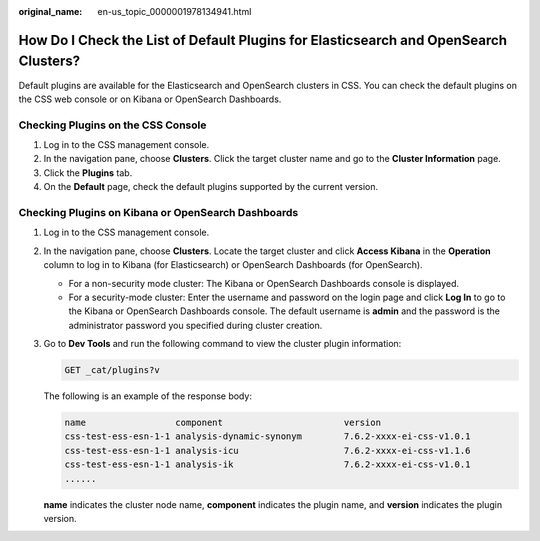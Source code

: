 :original_name: en-us_topic_0000001978134941.html

.. _en-us_topic_0000001978134941:

How Do I Check the List of Default Plugins for Elasticsearch and OpenSearch Clusters?
=====================================================================================

Default plugins are available for the Elasticsearch and OpenSearch clusters in CSS. You can check the default plugins on the CSS web console or on Kibana or OpenSearch Dashboards.

Checking Plugins on the CSS Console
-----------------------------------

#. Log in to the CSS management console.
#. In the navigation pane, choose **Clusters**. Click the target cluster name and go to the **Cluster Information** page.
#. Click the **Plugins** tab.
#. On the **Default** page, check the default plugins supported by the current version.

Checking Plugins on Kibana or OpenSearch Dashboards
---------------------------------------------------

#. Log in to the CSS management console.

#. In the navigation pane, choose **Clusters**. Locate the target cluster and click **Access Kibana** in the **Operation** column to log in to Kibana (for Elasticsearch) or OpenSearch Dashboards (for OpenSearch).

   -  For a non-security mode cluster: The Kibana or OpenSearch Dashboards console is displayed.
   -  For a security-mode cluster: Enter the username and password on the login page and click **Log In** to go to the Kibana or OpenSearch Dashboards console. The default username is **admin** and the password is the administrator password you specified during cluster creation.

#. Go to **Dev Tools** and run the following command to view the cluster plugin information:

   .. code-block:: text

      GET _cat/plugins?v

   The following is an example of the response body:

   .. code-block::

      name                 component                       version
      css-test-ess-esn-1-1 analysis-dynamic-synonym        7.6.2-xxxx-ei-css-v1.0.1
      css-test-ess-esn-1-1 analysis-icu                    7.6.2-xxxx-ei-css-v1.1.6
      css-test-ess-esn-1-1 analysis-ik                     7.6.2-xxxx-ei-css-v1.0.1
      ......

   **name** indicates the cluster node name, **component** indicates the plugin name, and **version** indicates the plugin version.
